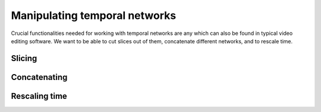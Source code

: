 Manipulating temporal networks
==============================

Crucial functionalities needed for working with temporal networks are any which
can also be found in typical video editing software. We want to be able
to cut slices out of them, concatenate different networks, and to rescale time.

Slicing
~~~~~~~

Concatenating
~~~~~~~~~~~~~

Rescaling time
~~~~~~~~~~~~~~
